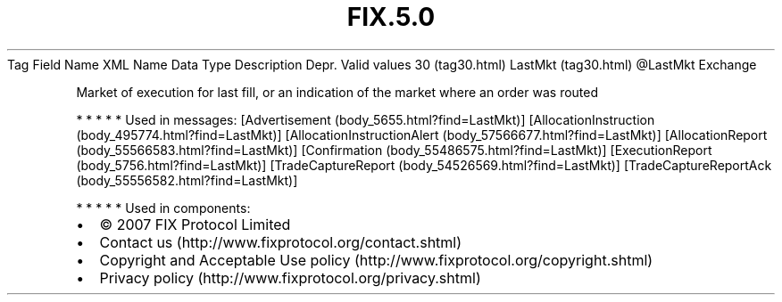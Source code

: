 .TH FIX.5.0 "" "" "Tag #30"
Tag
Field Name
XML Name
Data Type
Description
Depr.
Valid values
30 (tag30.html)
LastMkt (tag30.html)
\@LastMkt
Exchange
.PP
Market of execution for last fill, or an indication of the market
where an order was routed
.PP
   *   *   *   *   *
Used in messages:
[Advertisement (body_5655.html?find=LastMkt)]
[AllocationInstruction (body_495774.html?find=LastMkt)]
[AllocationInstructionAlert (body_57566677.html?find=LastMkt)]
[AllocationReport (body_55566583.html?find=LastMkt)]
[Confirmation (body_55486575.html?find=LastMkt)]
[ExecutionReport (body_5756.html?find=LastMkt)]
[TradeCaptureReport (body_54526569.html?find=LastMkt)]
[TradeCaptureReportAck (body_55556582.html?find=LastMkt)]
.PP
   *   *   *   *   *
Used in components:

.PD 0
.P
.PD

.PP
.PP
.IP \[bu] 2
© 2007 FIX Protocol Limited
.IP \[bu] 2
Contact us (http://www.fixprotocol.org/contact.shtml)
.IP \[bu] 2
Copyright and Acceptable Use policy (http://www.fixprotocol.org/copyright.shtml)
.IP \[bu] 2
Privacy policy (http://www.fixprotocol.org/privacy.shtml)
